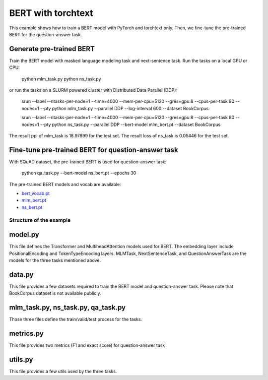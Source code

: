 BERT with torchtext
+++++++++

This example shows how to train a BERT model with PyTorch and torchtext only. Then, we fine-tune the pre-trained BERT for the question-answer task.


Generate pre-trained BERT
-------------------------

Train the BERT model with masked language modeling task and next-sentence task. Run the tasks on a local GPU or CPU:

    python mlm_task.py
    python ns_task.py

or run the tasks on a SLURM powered cluster with Distributed Data Parallel (DDP):

    srun --label --ntasks-per-node=1 --time=4000 --mem-per-cpu=5120 --gres=gpu:8 --cpus-per-task 80 --nodes=1 --pty python mlm_task.py --parallel DDP  --log-interval 600  --dataset BookCorpus

    srun --label --ntasks-per-node=1 --time=4000 --mem-per-cpu=5120 --gres=gpu:8 --cpus-per-task 80 --nodes=1 --pty python ns_task.py --parallel DDP --bert-model mlm_bert.pt --dataset BookCorpus

The result ppl of mlm_task is 18.97899 for the test set.
The result loss of ns_task is 0.05446 for the test set.

Fine-tune pre-trained BERT for question-answer task
---------------------------------------------------

With SQuAD dataset, the pre-trained BERT is used for question-answer task:

    python qa_task.py  --bert-model ns_bert.pt --epochs 30

The pre-trained BERT models and vocab are available:

* `bert_vocab.pt <https://pytorch.s3.amazonaws.com/models/text/torchtext_bert_example/bert_vocab.pt>`_
* `mlm_bert.pt <https://pytorch.s3.amazonaws.com/models/text/torchtext_bert_example/mlm_bert.pt>`_
* `ns_bert.pt <https://pytorch.s3.amazonaws.com/models/text/torchtext_bert_example/ns_bert.pt>`_

Structure of the example
========================

model.py
--------

This file defines the Transformer and MultiheadAttention models used for BERT. The embedding layer include PositionalEncoding and TokenTypeEncoding layers. MLMTask, NextSentenceTask, and QuestionAnswerTask are the models for the three tasks mentioned above.

data.py
-------

This file provides a few datasets required to train the BERT model and question-answer task. Please note that BookCorpus dataset is not available publicly.


mlm_task.py, ns_task.py, qa_task.py
-----------------------------------

Those three files define the train/valid/test process for the tasks.


metrics.py
----------

This file provides two metrics (F1 and exact score) for question-answer task


utils.py
--------

This file provides a few utils used by the three tasks.
